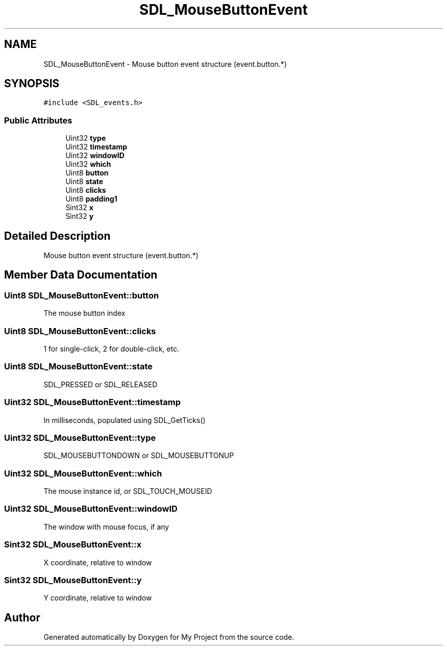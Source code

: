 .TH "SDL_MouseButtonEvent" 3 "Wed Feb 1 2023" "Version Version 0.0" "My Project" \" -*- nroff -*-
.ad l
.nh
.SH NAME
SDL_MouseButtonEvent \- Mouse button event structure (event\&.button\&.*)  

.SH SYNOPSIS
.br
.PP
.PP
\fC#include <SDL_events\&.h>\fP
.SS "Public Attributes"

.in +1c
.ti -1c
.RI "Uint32 \fBtype\fP"
.br
.ti -1c
.RI "Uint32 \fBtimestamp\fP"
.br
.ti -1c
.RI "Uint32 \fBwindowID\fP"
.br
.ti -1c
.RI "Uint32 \fBwhich\fP"
.br
.ti -1c
.RI "Uint8 \fBbutton\fP"
.br
.ti -1c
.RI "Uint8 \fBstate\fP"
.br
.ti -1c
.RI "Uint8 \fBclicks\fP"
.br
.ti -1c
.RI "Uint8 \fBpadding1\fP"
.br
.ti -1c
.RI "Sint32 \fBx\fP"
.br
.ti -1c
.RI "Sint32 \fBy\fP"
.br
.in -1c
.SH "Detailed Description"
.PP 
Mouse button event structure (event\&.button\&.*) 
.SH "Member Data Documentation"
.PP 
.SS "Uint8 SDL_MouseButtonEvent::button"
The mouse button index 
.SS "Uint8 SDL_MouseButtonEvent::clicks"
1 for single-click, 2 for double-click, etc\&. 
.SS "Uint8 SDL_MouseButtonEvent::state"
SDL_PRESSED or SDL_RELEASED 
.SS "Uint32 SDL_MouseButtonEvent::timestamp"
In milliseconds, populated using SDL_GetTicks() 
.SS "Uint32 SDL_MouseButtonEvent::type"
SDL_MOUSEBUTTONDOWN or SDL_MOUSEBUTTONUP 
.SS "Uint32 SDL_MouseButtonEvent::which"
The mouse instance id, or SDL_TOUCH_MOUSEID 
.SS "Uint32 SDL_MouseButtonEvent::windowID"
The window with mouse focus, if any 
.SS "Sint32 SDL_MouseButtonEvent::x"
X coordinate, relative to window 
.SS "Sint32 SDL_MouseButtonEvent::y"
Y coordinate, relative to window 

.SH "Author"
.PP 
Generated automatically by Doxygen for My Project from the source code\&.
